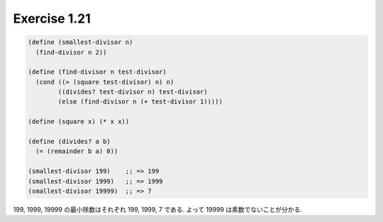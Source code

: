 Exercise 1.21
=====================

.. sourcecode:: scheme

   (define (smallest-divisor n)
     (find-divisor n 2))

   (define (find-divisor n test-divisor)
     (cond ((> (square test-divisor) n) n)
           ((divides? test-divisor n) test-divisor)
           (else (find-divisor n (+ test-divisor 1)))))

   (define (square x) (* x x))

   (define (divides? a b)
     (= (remainder b a) 0))

   (smallest-divisor 199)    ;; => 199
   (smallest-divisor 1999)   ;; => 1999
   (smallest-divisor 19999)  ;; => 7

199, 1999, 19999 の最小除数はそれぞれ 199, 1999, 7 である.
よって 19999 は素数でないことが分かる.
